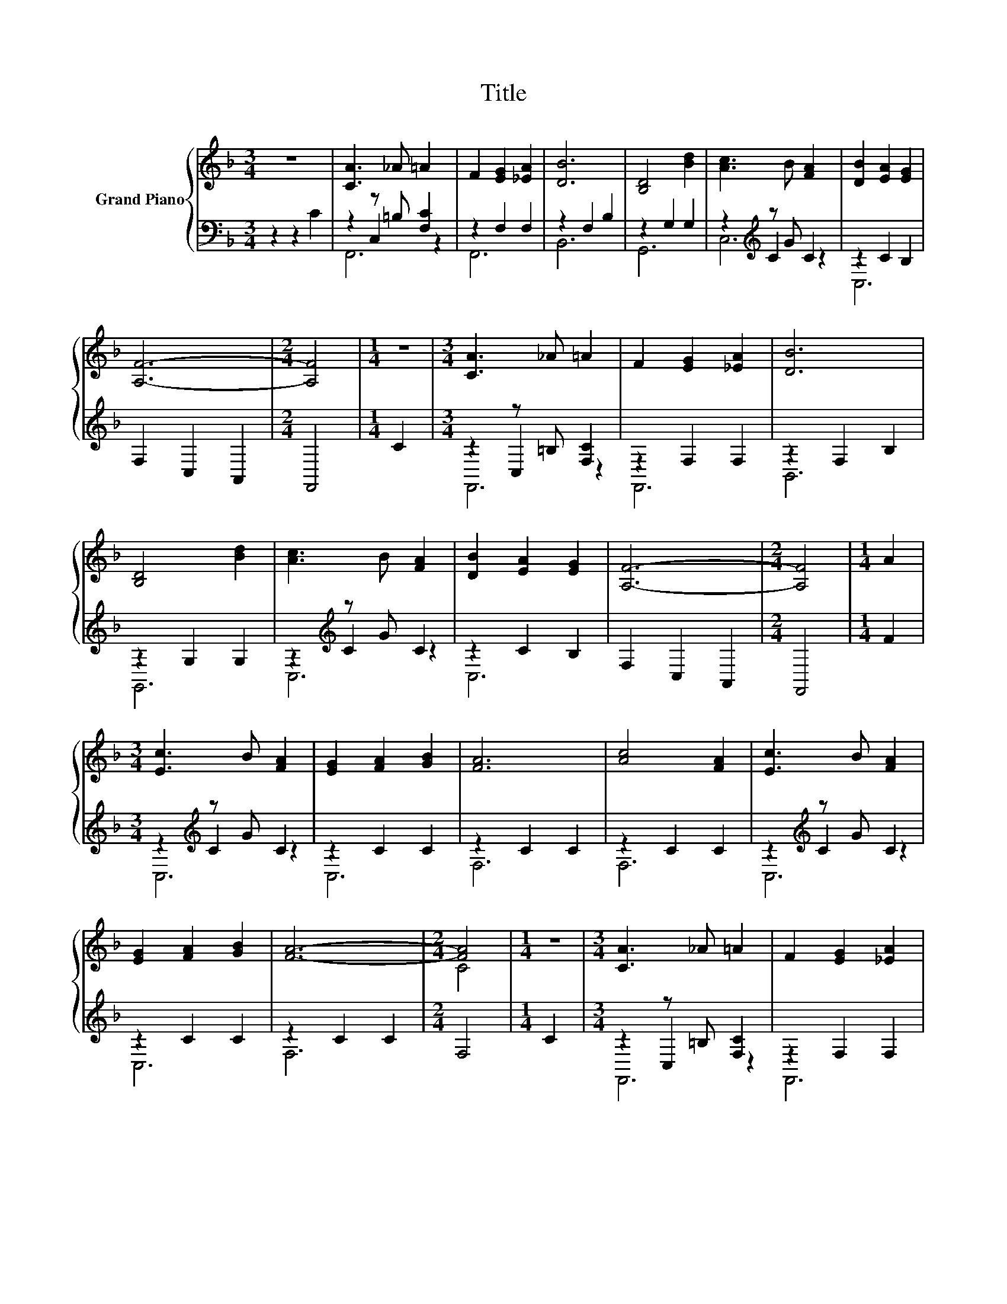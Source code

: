 X:1
T:Title
%%score { ( 1 5 ) | ( 2 3 4 ) }
L:1/8
M:3/4
K:F
V:1 treble nm="Grand Piano"
V:5 treble 
V:2 bass 
V:3 bass 
V:4 bass 
V:1
 z6 | [CA]3 _A =A2 | F2 [EG]2 [_EA]2 | [DB]6 | [B,D]4 [Bd]2 | [Ac]3 B [FA]2 | [DB]2 [EA]2 [EG]2 | %7
 [A,F]6- |[M:2/4] [A,F]4 |[M:1/4] z2 |[M:3/4] [CA]3 _A =A2 | F2 [EG]2 [_EA]2 | [DB]6 | %13
 [B,D]4 [Bd]2 | [Ac]3 B [FA]2 | [DB]2 [EA]2 [EG]2 | [A,F]6- |[M:2/4] [A,F]4 |[M:1/4] A2 | %19
[M:3/4] [Ec]3 B [FA]2 | [EG]2 [FA]2 [GB]2 | [FA]6 | [Ac]4 [FA]2 | [Ec]3 B [FA]2 | %24
 [EG]2 [FA]2 [GB]2 | [FA]6- |[M:2/4] [FA]4 |[M:1/4] z2 |[M:3/4] [CA]3 _A =A2 | F2 [EG]2 [_EA]2 | %30
 [DB]6 | [B,D]4 [Bd]2 | [Ac]3 B [FA]2 | [DB]4 z2 | F6- |[M:2/4] F4 |[M:1/4] c2 | %37
[M:3/4] [Ec]3 [EB] [EA]2 | [EG]2 [FA]2 [GB]2 | A6 | c4 c2 | [Ec]3 [EB] [EA]2 | [EG]2 [FA]2 [GB]2 | %43
 A6- |[M:2/4] A4 |[M:1/4] C2 |[M:3/4] A3 A A2 | [FA]2 [FG]2 [FA]2 | [FB]6 |[M:4/4] [F=B]6 [FB]2 | %50
[M:7/8] [Fd]2 [Fc]3 [CFA]2 |[M:3/4] [=B,FA]4 [_B,EG]2 | F6- |[M:2/4] F4 |] %54
V:2
 z2 z2 C2 | z2 z =B, [F,C]2 | z2 F,2 F,2 | z2 F,2 B,2 | z2 G,2 G,2 | z2[K:treble] z G C2 | %6
 z2 C2 B,2 | F,2 C,2 A,,2 |[M:2/4] F,,4 |[M:1/4] C2 |[M:3/4] z2 z =B, [F,C]2 | z2 F,2 F,2 | %12
 z2 F,2 B,2 | z2 G,2 G,2 | z2[K:treble] z G C2 | z2 C2 B,2 | F,2 C,2 A,,2 |[M:2/4] F,,4 | %18
[M:1/4] F2 |[M:3/4] z2[K:treble] z G C2 | z2 C2 C2 | z2 C2 C2 | z2 C2 C2 | z2[K:treble] z G C2 | %24
 z2 C2 C2 | z2 C2 C2 |[M:2/4] F,4 |[M:1/4] C2 |[M:3/4] z2 z =B, [F,C]2 | z2 F,2 F,2 | z2 F,2 B,2 | %31
 z2 G,2 G,2 | z2[K:treble] z G C2 | z2 z2 [CE]2 | B,2 z2 z2 |[M:2/4] z4 |[M:1/4] [F,A,F]2 | %37
[M:3/4] [C,G,]3 [C,C] [C,C]2 | [C,C]2 [C,C]2 [C,C]2 | [F,CF]6 | [F,A,F]4 [F,A,F]2 | %41
 [C,G,]3 [C,C] [C,C]2 | [C,C]2 [C,C]2 [C,C]2 | [F,CF]6- |[M:2/4] [F,CF]4 |[M:1/4] [F,A,]2 | %46
[M:3/4] [F,CF]3 [F,CF] [F,CF]2 | [_E,C]2 [E,C]2 [E,C]2 | [D,B,]6 |[M:4/4] [^C,_A,]6 [C,A,]2 | %50
[M:7/8] [C,A,]2 [C,A,]3 C,2 |[M:3/4] G,4 C,2 | z2 B,2 G,2 |[M:2/4] A,4 |] %54
V:3
 x6 | z2 C,2 z2 | F,,6 | B,,6 | G,,6 | z2[K:treble] C2 z2 | C,6 | x6 |[M:2/4] x4 |[M:1/4] x2 | %10
[M:3/4] z2 C,2 z2 | F,,6 | B,,6 | G,,6 | z2[K:treble] C2 z2 | C,6 | x6 |[M:2/4] x4 |[M:1/4] x2 | %19
[M:3/4] z2[K:treble] C2 z2 | C,6 | F,6 | F,6 | z2[K:treble] C2 z2 | C,6 | F,6 |[M:2/4] x4 | %27
[M:1/4] x2 |[M:3/4] z2 C,2 z2 | F,,6 | B,,6 | G,,6 | z2[K:treble] C2 z2 | C,6 | F,6- |[M:2/4] F,4 | %36
[M:1/4] x2 |[M:3/4] x6 | x6 | x6 | x6 | x6 | x6 | x6 |[M:2/4] x4 |[M:1/4] x2 |[M:3/4] x6 | x6 | %48
 x6 |[M:4/4] x8 |[M:7/8] x7 |[M:3/4] x6 | F,6- |[M:2/4] F,4 |] %54
V:4
 x6 | F,,6 | x6 | x6 | x6 | C,6[K:treble] | x6 | x6 |[M:2/4] x4 |[M:1/4] x2 |[M:3/4] F,,6 | x6 | %12
 x6 | x6 | C,6[K:treble] | x6 | x6 |[M:2/4] x4 |[M:1/4] x2 |[M:3/4] C,6[K:treble] | x6 | x6 | x6 | %23
 C,6[K:treble] | x6 | x6 |[M:2/4] x4 |[M:1/4] x2 |[M:3/4] F,,6 | x6 | x6 | x6 | C,6[K:treble] | %33
 x6 | x6 |[M:2/4] x4 |[M:1/4] x2 |[M:3/4] x6 | x6 | x6 | x6 | x6 | x6 | x6 |[M:2/4] x4 | %45
[M:1/4] x2 |[M:3/4] x6 | x6 | x6 |[M:4/4] x8 |[M:7/8] x7 |[M:3/4] x6 | x6 |[M:2/4] x4 |] %54
V:5
 x6 | x6 | x6 | x6 | x6 | x6 | x6 | x6 |[M:2/4] x4 |[M:1/4] x2 |[M:3/4] x6 | x6 | x6 | x6 | x6 | %15
 x6 | x6 |[M:2/4] x4 |[M:1/4] x2 |[M:3/4] x6 | x6 | x6 | x6 | x6 | x6 | x6 |[M:2/4] C4 | %27
[M:1/4] x2 |[M:3/4] x6 | x6 | x6 | x6 | x6 | z2 C2 A2 | z2 A,2 G,2 |[M:2/4] A,4 |[M:1/4] x2 | %37
[M:3/4] x6 | x6 | x6 | x6 | x6 | x6 | x6 |[M:2/4] x4 |[M:1/4] x2 |[M:3/4] x6 | x6 | x6 | %49
[M:4/4] x8 |[M:7/8] x7 |[M:3/4] x6 | A,2 D2 B,2 |[M:2/4] C4 |] %54

